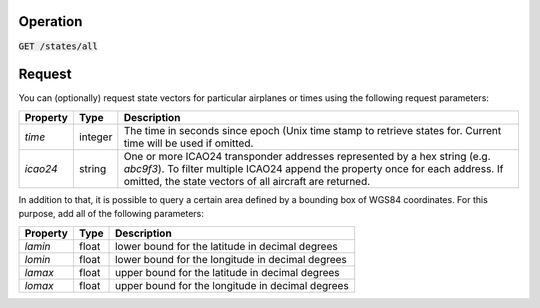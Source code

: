 Operation
^^^^^^^^^

:code:`GET /states/all`

Request
^^^^^^^

You can (optionally) request state vectors for particular airplanes or times using the following request parameters:

+----------------+-----------+------------------------------------------------+
| Property       | Type      | Description                                    |
+================+===========+================================================+
| *time*         | integer   | The time in seconds since epoch (Unix time     |
|                |           | stamp to retrieve states for. Current time     |
|                |           | will be used if omitted.                       |
+----------------+-----------+------------------------------------------------+
| *icao24*       | string    | One or more ICAO24 transponder addresses       |
|                |           | represented by a hex string (e.g. `abc9f3`).   |
|                |           | To filter multiple ICAO24 append the property  |
|                |           | once for each address. If omitted, the state   |
|                |           | vectors of all aircraft are returned.          |
+----------------+-----------+------------------------------------------------+

In addition to that, it is possible to query a certain area defined by a bounding box of WGS84 coordinates.
For this purpose, add all of the following parameters:

+----------------+-----------+---------------------------------------------------+
| Property       | Type      | Description                                       |
+================+===========+===================================================+
| *lamin*        | float     | lower bound for the latitude in decimal degrees   |
+----------------+-----------+---------------------------------------------------+
| *lomin*        | float     | lower bound for the longitude in decimal degrees  |
+----------------+-----------+---------------------------------------------------+
| *lamax*        | float     | upper bound for the latitude in decimal degrees   |
+----------------+-----------+---------------------------------------------------+
| *lomax*        | float     | upper bound for the longitude in decimal degrees  |
+----------------+-----------+---------------------------------------------------+
